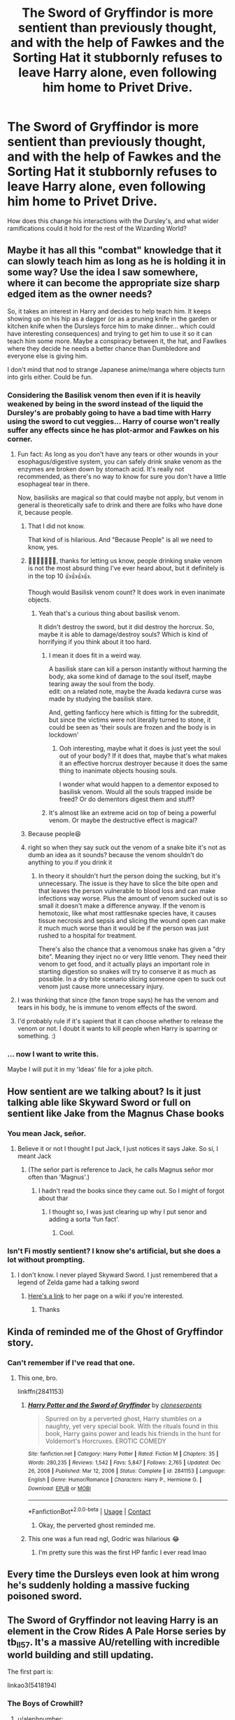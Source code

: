 #+TITLE: The Sword of Gryffindor is more sentient than previously thought, and with the help of Fawkes and the Sorting Hat it stubbornly refuses to leave Harry alone, even following him home to Privet Drive.

* The Sword of Gryffindor is more sentient than previously thought, and with the help of Fawkes and the Sorting Hat it stubbornly refuses to leave Harry alone, even following him home to Privet Drive.
:PROPERTIES:
:Author: sophieventures
:Score: 381
:DateUnix: 1615550461.0
:DateShort: 2021-Mar-12
:FlairText: Prompt
:END:
How does this change his interactions with the Dursley's, and what wider ramifications could it hold for the rest of the Wizarding World?


** Maybe it has all this "combat" knowledge that it can slowly teach him as long as he is holding it in some way? Use the idea I saw somewhere, where it can become the appropriate size sharp edged item as the owner needs?

So, it takes an interest in Harry and decides to help teach him. It keeps showing up on his hip as a dagger (or as a pruning knife in the garden or kitchen knife when the Dursleys force him to make dinner... which could have interesting consequences) and trying to get him to use it so it can teach him some more. Maybe a conspiracy between it, the hat, and Fawlkes where they decide he needs a better chance than Dumbledore and everyone else is giving him.

I don't mind that nod to strange Japanese anime/manga where objects turn into girls either. Could be fun.
:PROPERTIES:
:Author: MickyJ77
:Score: 149
:DateUnix: 1615560030.0
:DateShort: 2021-Mar-12
:END:

*** Considering the Basilisk venom then even if it is heavily weakened by being in the sword instead of the liquid the Dursley's are probably going to have a bad time with Harry using the sword to cut veggies... Harry of course won't really suffer any effects since he has plot-armor and Fawkes on his corner.
:PROPERTIES:
:Author: JOKERRule
:Score: 77
:DateUnix: 1615562417.0
:DateShort: 2021-Mar-12
:END:

**** Fun fact: As long as you don't have any tears or other wounds in your esophagus/digestive system, you can safely drink snake venom as the enzymes are broken down by stomach acid. It's really not recommended, as there's no way to know for sure you don't have a little esophageal tear in there.

Now, basilisks are magical so that could maybe not apply, but venom in general is theoretically safe to drink and there are folks who have done it, because people.
:PROPERTIES:
:Author: flippysquid
:Score: 67
:DateUnix: 1615568288.0
:DateShort: 2021-Mar-12
:END:

***** That I did not know.

That kind of is hilarious. And "Because People" is all we need to know, yes.
:PROPERTIES:
:Author: Cyfric_G
:Score: 45
:DateUnix: 1615574715.0
:DateShort: 2021-Mar-12
:END:


***** 🤣🤣🤣🤣🤣🤣🤣, thanks for letting us know, people drinking snake venom is not the most absurd thing I've ever heard about, but it definitely is in the top 10 👍👍👍👍.

Though would Basilisk venom count? It does work in even inanimate objects.
:PROPERTIES:
:Author: JOKERRule
:Score: 18
:DateUnix: 1615578695.0
:DateShort: 2021-Mar-12
:END:

****** Yeah that's a curious thing about basilisk venom.

It didn't destroy the sword, but it did destroy the horcrux. So, maybe it is able to damage/destroy souls? Which is kind of horrifying if you think about it too hard.
:PROPERTIES:
:Author: flippysquid
:Score: 16
:DateUnix: 1615580373.0
:DateShort: 2021-Mar-12
:END:

******* I mean it does fit in a weird way.

A basilisk stare can kill a person instantly without harming the body, aka some kind of damage to the soul itself, maybe tearing away the soul from the body.\\
edit: on a related note, maybe the Avada kedavra curse was made by studying the basilisk stare.

And, getting fanficcy here which is fitting for the subreddit, but since the victims were not literally turned to stone, it could be seen as 'their souls are frozen and the body is in lockdown'
:PROPERTIES:
:Author: daniboyi
:Score: 19
:DateUnix: 1615582995.0
:DateShort: 2021-Mar-13
:END:

******** Ooh interesting, maybe what it does is just yeet the soul out of your body? If it does that, maybe that's what makes it an effective horcrux destroyer because it does the same thing to inanimate objects housing souls.

I wonder what would happen to a dementor exposed to basilisk venom. Would all the souls trapped inside be freed? Or do dementors digest them and stuff?
:PROPERTIES:
:Author: flippysquid
:Score: 5
:DateUnix: 1615619242.0
:DateShort: 2021-Mar-13
:END:


******* It's almost like an extreme acid on top of being a powerful venom. Or maybe the destructive effect is magical?
:PROPERTIES:
:Author: Uncommonality
:Score: 2
:DateUnix: 1615650997.0
:DateShort: 2021-Mar-13
:END:


***** Because people😆
:PROPERTIES:
:Author: RinSakami
:Score: 31
:DateUnix: 1615569045.0
:DateShort: 2021-Mar-12
:END:


***** right so when they say suck out the venom of a snake bite it's not as dumb an idea as it sounds? because the venom shouldn't do anything to you if you drink it
:PROPERTIES:
:Author: jasoneill23
:Score: 9
:DateUnix: 1615586366.0
:DateShort: 2021-Mar-13
:END:

****** In theory it shouldn't hurt the person doing the sucking, but it's unnecessary. The issue is they have to slice the bite open and that leaves the person vulnerable to blood loss and can make infections way worse. Plus the amount of venom sucked out is so small it doesn't make a difference anyway. If the venom is hemotoxic, like what most rattlesnake species have, it causes tissue necrosis and sepsis and slicing the wound open can make it much much worse than it would be if the person was just rushed to a hospital for treatment.

There's also the chance that a venomous snake has given a "dry bite". Meaning they inject no or very little venom. They need their venom to get food, and it actually plays an important role in starting digestion so snakes will try to conserve it as much as possible. In a dry bite scenario slicing someone open to suck out venom just cause more unnecessary injury.
:PROPERTIES:
:Author: flippysquid
:Score: 5
:DateUnix: 1615619719.0
:DateShort: 2021-Mar-13
:END:


**** I was thinking that since (the fanon trope says) he has the venom and tears in his body, he is immune to venom effects of the sword.
:PROPERTIES:
:Author: MickyJ77
:Score: 52
:DateUnix: 1615562611.0
:DateShort: 2021-Mar-12
:END:


**** I'd probably rule if it's sapient that it can choose whether to release the venom or not. I doubt it wants to kill people when Harry is sparring or something. :)
:PROPERTIES:
:Author: Cyfric_G
:Score: 20
:DateUnix: 1615567425.0
:DateShort: 2021-Mar-12
:END:


*** ... now I want to write this.

Maybe I will put it in my 'Ideas' file for a joke pitch.
:PROPERTIES:
:Author: Cyfric_G
:Score: 25
:DateUnix: 1615561556.0
:DateShort: 2021-Mar-12
:END:


** How sentient are we talking about? Is it just talking able like Skyward Sword or full on sentient like Jake from the Magnus Chase books
:PROPERTIES:
:Author: Hufflepuffzd96
:Score: 29
:DateUnix: 1615562612.0
:DateShort: 2021-Mar-12
:END:

*** You mean Jack, señor.
:PROPERTIES:
:Author: Riddle-in-a-Box
:Score: 25
:DateUnix: 1615567591.0
:DateShort: 2021-Mar-12
:END:

**** Believe it or not I thought I put Jack, I just notices it says Jake. So si, I meant Jack
:PROPERTIES:
:Author: Hufflepuffzd96
:Score: 13
:DateUnix: 1615567665.0
:DateShort: 2021-Mar-12
:END:

***** (The señor part is reference to Jack, he calls Magnus señor mor often than 'Magnus'.)
:PROPERTIES:
:Author: Riddle-in-a-Box
:Score: 12
:DateUnix: 1615567813.0
:DateShort: 2021-Mar-12
:END:

****** I hadn't read the books since they came out. So I might of forgot about thar
:PROPERTIES:
:Author: Hufflepuffzd96
:Score: 10
:DateUnix: 1615567867.0
:DateShort: 2021-Mar-12
:END:

******* I thought so, I was just clearing up why I put senor and adding a sorta 'fun fact'.
:PROPERTIES:
:Author: Riddle-in-a-Box
:Score: 8
:DateUnix: 1615568227.0
:DateShort: 2021-Mar-12
:END:

******** Cool.
:PROPERTIES:
:Author: Hufflepuffzd96
:Score: 1
:DateUnix: 1615568254.0
:DateShort: 2021-Mar-12
:END:


*** Isn't Fi mostly sentient? I know she's artificial, but she does a lot without prompting.
:PROPERTIES:
:Author: Nathen_Drake_392
:Score: 6
:DateUnix: 1615564037.0
:DateShort: 2021-Mar-12
:END:

**** I don't know. I never played Skyward Sword. I just remembered that a legend of Zelda game had a talking sword
:PROPERTIES:
:Author: Hufflepuffzd96
:Score: 2
:DateUnix: 1615564115.0
:DateShort: 2021-Mar-12
:END:

***** [[https://zelda.gamepedia.com/Fi][Here's a link]] to her page on a wiki if you're interested.
:PROPERTIES:
:Author: Nathen_Drake_392
:Score: 2
:DateUnix: 1615564250.0
:DateShort: 2021-Mar-12
:END:

****** Thanks
:PROPERTIES:
:Author: Hufflepuffzd96
:Score: 2
:DateUnix: 1615564277.0
:DateShort: 2021-Mar-12
:END:


** Kinda of reminded me of the Ghost of Gryffindor story.
:PROPERTIES:
:Author: RandyTwenties
:Score: 28
:DateUnix: 1615551009.0
:DateShort: 2021-Mar-12
:END:

*** Can't remember if I've read that one.
:PROPERTIES:
:Author: MickyJ77
:Score: 10
:DateUnix: 1615560065.0
:DateShort: 2021-Mar-12
:END:

**** This one, bro.

linkffn(2841153)
:PROPERTIES:
:Author: RandyTwenties
:Score: 13
:DateUnix: 1615561494.0
:DateShort: 2021-Mar-12
:END:

***** [[https://www.fanfiction.net/s/2841153/1/][*/Harry Potter and the Sword of Gryffindor/*]] by [[https://www.fanfiction.net/u/881050/cloneserpents][/cloneserpents/]]

#+begin_quote
  Spurred on by a perverted ghost, Harry stumbles on a naughty, yet very special book. With the rituals found in this book, Harry gains power and leads his friends in the hunt for Voldemort's Horcruxes. EROTIC COMEDY
#+end_quote

^{/Site/:} ^{fanfiction.net} ^{*|*} ^{/Category/:} ^{Harry} ^{Potter} ^{*|*} ^{/Rated/:} ^{Fiction} ^{M} ^{*|*} ^{/Chapters/:} ^{35} ^{*|*} ^{/Words/:} ^{280,235} ^{*|*} ^{/Reviews/:} ^{1,542} ^{*|*} ^{/Favs/:} ^{5,847} ^{*|*} ^{/Follows/:} ^{2,765} ^{*|*} ^{/Updated/:} ^{Dec} ^{26,} ^{2008} ^{*|*} ^{/Published/:} ^{Mar} ^{12,} ^{2006} ^{*|*} ^{/Status/:} ^{Complete} ^{*|*} ^{/id/:} ^{2841153} ^{*|*} ^{/Language/:} ^{English} ^{*|*} ^{/Genre/:} ^{Humor/Romance} ^{*|*} ^{/Characters/:} ^{Harry} ^{P.,} ^{Hermione} ^{G.} ^{*|*} ^{/Download/:} ^{[[http://www.ff2ebook.com/old/ffn-bot/index.php?id=2841153&source=ff&filetype=epub][EPUB]]} ^{or} ^{[[http://www.ff2ebook.com/old/ffn-bot/index.php?id=2841153&source=ff&filetype=mobi][MOBI]]}

--------------

*FanfictionBot*^{2.0.0-beta} | [[https://github.com/FanfictionBot/reddit-ffn-bot/wiki/Usage][Usage]] | [[https://www.reddit.com/message/compose?to=tusing][Contact]]
:PROPERTIES:
:Author: FanfictionBot
:Score: 9
:DateUnix: 1615561513.0
:DateShort: 2021-Mar-12
:END:

****** Okay, the perverted ghost reminded me.
:PROPERTIES:
:Author: MickyJ77
:Score: 16
:DateUnix: 1615562357.0
:DateShort: 2021-Mar-12
:END:


***** This one was a fun read ngl, Godric was hilarious 😂
:PROPERTIES:
:Author: TheFyreFoxYT
:Score: 4
:DateUnix: 1615607716.0
:DateShort: 2021-Mar-13
:END:

****** I'm pretty sure this was the first HP fanfic I ever read lmao
:PROPERTIES:
:Author: Apex--Redditer
:Score: 2
:DateUnix: 1615618424.0
:DateShort: 2021-Mar-13
:END:


** Every time the Dursleys even look at him wrong he's suddenly holding a massive fucking poisoned sword.
:PROPERTIES:
:Author: tirrene
:Score: 17
:DateUnix: 1615587019.0
:DateShort: 2021-Mar-13
:END:


** The Sword of Gryffindor not leaving Harry is an element in the Crow Rides A Pale Horse series by tb_ll57. It's a massive AU/retelling with incredible world building and still updating.

The first part is:

linkao3(5418194)
:PROPERTIES:
:Author: alephnumber
:Score: 13
:DateUnix: 1615569506.0
:DateShort: 2021-Mar-12
:END:

*** The Boys of Crowhill?
:PROPERTIES:
:Author: RaijinNoTenshi
:Score: 2
:DateUnix: 1615642326.0
:DateShort: 2021-Mar-13
:END:

**** u/alephnumber:
#+begin_quote
  5418194
#+end_quote

Yes, let's try that again: linkao3([[https://archiveofourown.org/works/5418194]])
:PROPERTIES:
:Author: alephnumber
:Score: 2
:DateUnix: 1615656048.0
:DateShort: 2021-Mar-13
:END:

***** [[https://archiveofourown.org/works/5418194][*/The Boys of Crowhill/*]] by [[https://www.archiveofourown.org/users/tb_ll57/pseuds/tb_ll57][/tb_ll57/]]

#+begin_quote
  The note pinned to his collar read 'Harry J Potter - please accept'. The Dursleys had left him with nothing else but a pillow sack with half a sleeve of McVities biscuits, a mealy apple, and ten pounds.
#+end_quote

^{/Site/:} ^{Archive} ^{of} ^{Our} ^{Own} ^{*|*} ^{/Fandom/:} ^{Harry} ^{Potter} ^{-} ^{J.} ^{K.} ^{Rowling} ^{*|*} ^{/Published/:} ^{2015-12-14} ^{*|*} ^{/Completed/:} ^{2017-01-15} ^{*|*} ^{/Words/:} ^{230190} ^{*|*} ^{/Chapters/:} ^{33/33} ^{*|*} ^{/Comments/:} ^{1187} ^{*|*} ^{/Kudos/:} ^{2378} ^{*|*} ^{/Bookmarks/:} ^{566} ^{*|*} ^{/Hits/:} ^{69914} ^{*|*} ^{/ID/:} ^{5418194} ^{*|*} ^{/Download/:} ^{[[https://archiveofourown.org/downloads/5418194/The%20Boys%20of%20Crowhill.epub?updated_at=1613276016][EPUB]]} ^{or} ^{[[https://archiveofourown.org/downloads/5418194/The%20Boys%20of%20Crowhill.mobi?updated_at=1613276016][MOBI]]}

--------------

*FanfictionBot*^{2.0.0-beta} | [[https://github.com/FanfictionBot/reddit-ffn-bot/wiki/Usage][Usage]] | [[https://www.reddit.com/message/compose?to=tusing][Contact]]
:PROPERTIES:
:Author: FanfictionBot
:Score: 2
:DateUnix: 1615656072.0
:DateShort: 2021-Mar-13
:END:


** Okay, so first of all the sword has the ability to turn into a cute teenage girl and she really wants to date Harry because the Sword of Gryffindor only takes on what makes it stronger and he's the strongest boy nearby. He's not the heir of Gryffindor or anything, but it turns out that marrying the sword means he can just take her last name and it works out about the same anyway. Swords can't have kids though, he'll probably have to fuck Daphne Greengrass too. And Tonks and Fleur, obviously.

She tries to solve all of Harry's problems by cutting them in half.

"Can't swim two hostages to the surface of the lake because they are too heavy huh? You could just cut off their legs to make them lighter."

"That'd kill them."

"Those humans over there have no legs and they're fine"

"Those are mermaids."
:PROPERTIES:
:Author: Gullible-Ad-2082
:Score: 172
:DateUnix: 1615552245.0
:DateShort: 2021-Mar-12
:END:

*** absolutely not what i had in mind but i LOVE IT
:PROPERTIES:
:Author: sophieventures
:Score: 88
:DateUnix: 1615554519.0
:DateShort: 2021-Mar-12
:END:


*** That's some crackfic material there.
:PROPERTIES:
:Author: VarnusJulius
:Score: 33
:DateUnix: 1615577869.0
:DateShort: 2021-Mar-12
:END:


*** I'd be down as fuck to read this as long as:

Daphne wasn't ice queen

Tonks wasn't "clumsy + woe is me I am metamorphmagus"

Fleur was smarter then the average shoe.
:PROPERTIES:
:Author: Myreque_BTW
:Score: 25
:DateUnix: 1615586330.0
:DateShort: 2021-Mar-13
:END:


*** This needs to be real please
:PROPERTIES:
:Author: Hot_Hovercraft_4646
:Score: 18
:DateUnix: 1615577590.0
:DateShort: 2021-Mar-12
:END:


** Maybe it insistently tells him the stories of it's great victories.
:PROPERTIES:
:Author: LordCrane
:Score: 14
:DateUnix: 1615570540.0
:DateShort: 2021-Mar-12
:END:

*** Please no we don't need another excailbur (though it would be funny to read at least once) I assume you are referencing Soul Eater though if you are not my sincerest apologies
:PROPERTIES:
:Author: _TodorokiShoto
:Score: 4
:DateUnix: 1615676831.0
:DateShort: 2021-Mar-14
:END:

**** (I was, yes)
:PROPERTIES:
:Author: LordCrane
:Score: 3
:DateUnix: 1615690011.0
:DateShort: 2021-Mar-14
:END:


** This would be a great way to give him a Zanpakuto (bleach, sentient swords that fuse with your souls and become expressions of your inner strengths, used to mainly deal with basically evil ghosts *cough* Voldemort *cough*)
:PROPERTIES:
:Author: HairyHorux
:Score: 6
:DateUnix: 1615579320.0
:DateShort: 2021-Mar-12
:END:


** Now I'm just thinking of Need from Mercedes Lackey's books.
:PROPERTIES:
:Author: Vercalos
:Score: 3
:DateUnix: 1615575979.0
:DateShort: 2021-Mar-12
:END:


** Like Excalibur in The Librarian? That would be cool!
:PROPERTIES:
:Author: LiriStorm
:Score: 3
:DateUnix: 1615586241.0
:DateShort: 2021-Mar-13
:END:


** I'm picturing Harry & the sword like [[https://youtu.be/Wv3iUA61r90][Crona & Ragnarok]] from /Soul Eater/.
:PROPERTIES:
:Author: Juliett_Alpha
:Score: 2
:DateUnix: 1615620825.0
:DateShort: 2021-Mar-13
:END:


** RemindMe! Two weeks
:PROPERTIES:
:Author: AntiEverything1
:Score: 2
:DateUnix: 1615559203.0
:DateShort: 2021-Mar-12
:END:

*** I will be messaging you in 14 days on [[http://www.wolframalpha.com/input/?i=2021-03-26%2014:26:43%20UTC%20To%20Local%20Time][*2021-03-26 14:26:43 UTC*]] to remind you of [[https://www.reddit.com/r/HPfanfiction/comments/m3g4ah/the_sword_of_gryffindor_is_more_sentient_than/gqoxqvs/?context=3][*this link*]]

[[https://www.reddit.com/message/compose/?to=RemindMeBot&subject=Reminder&message=%5Bhttps%3A%2F%2Fwww.reddit.com%2Fr%2FHPfanfiction%2Fcomments%2Fm3g4ah%2Fthe_sword_of_gryffindor_is_more_sentient_than%2Fgqoxqvs%2F%5D%0A%0ARemindMe%21%202021-03-26%2014%3A26%3A43%20UTC][*22 OTHERS CLICKED THIS LINK*]] to send a PM to also be reminded and to reduce spam.

^{Parent commenter can} [[https://www.reddit.com/message/compose/?to=RemindMeBot&subject=Delete%20Comment&message=Delete%21%20m3g4ah][^{delete this message to hide from others.}]]

--------------

[[https://www.reddit.com/r/RemindMeBot/comments/e1bko7/remindmebot_info_v21/][^{Info}]]

[[https://www.reddit.com/message/compose/?to=RemindMeBot&subject=Reminder&message=%5BLink%20or%20message%20inside%20square%20brackets%5D%0A%0ARemindMe%21%20Time%20period%20here][^{Custom}]]
[[https://www.reddit.com/message/compose/?to=RemindMeBot&subject=List%20Of%20Reminders&message=MyReminders%21][^{Your Reminders}]]
[[https://www.reddit.com/message/compose/?to=Watchful1&subject=RemindMeBot%20Feedback][^{Feedback}]]
:PROPERTIES:
:Author: RemindMeBot
:Score: 2
:DateUnix: 1615559225.0
:DateShort: 2021-Mar-12
:END:


** Kinda similar look up Ebenbild'sWhy Sorting Students is a Horrible Job
:PROPERTIES:
:Author: Debatorvmax
:Score: 1
:DateUnix: 1615584772.0
:DateShort: 2021-Mar-13
:END:


** Remind Me! 1 week
:PROPERTIES:
:Author: RaijinNoTenshi
:Score: 1
:DateUnix: 1615642393.0
:DateShort: 2021-Mar-13
:END:

